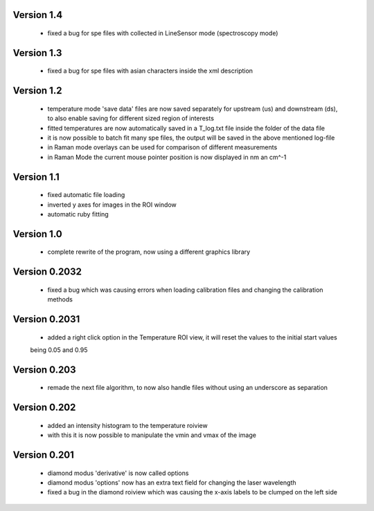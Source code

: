 Version 1.4
-----------
    - fixed a bug for spe files with collected in LineSensor mode (spectroscopy mode)

Version 1.3
-----------
    - fixed a bug for spe files with asian characters inside the xml description

Version 1.2
-----------
    - temperature mode 'save data' files are now saved separately for upstream (us) and downstream (ds), to also
      enable saving for different sized region of interests
    - fitted temperatures are now automatically saved in a T_log.txt file inside the folder of the data file
    - it is now possible to batch fit many spe files, the output will be saved in the above mentioned log-file
    - in Raman mode overlays can be used for comparison of different measurements
    - in Raman Mode the current mouse pointer position is now displayed in nm an cm^-1

Version 1.1
-----------
    - fixed automatic file loading
    - inverted y axes for images in the ROI window
    - automatic ruby fitting

Version 1.0
-----------
    - complete rewrite of the program, now using a different graphics library

Version 0.2032
--------------
    - fixed a bug which was causing errors when loading calibration files and changing the calibration methods

Version 0.2031
--------------
    - added a right click option in the Temperature ROI view, it will reset the values to the initial start values
    being 0.05 and 0.95

Version 0.203
-------------
    - remade the next file algorithm, to now also handle files without using an underscore as separation

Version 0.202
-------------
    - added an intensity histogram to the temperature roiview
    - with this it is now possible to manipulate the vmin and vmax of the image

Version 0.201
-------------
    - diamond modus 'derivative' is now called options
    - diamond modus 'options' now has an extra text field for changing the laser wavelength
    - fixed a bug in the diamond roiview which was causing the x-axis labels to be clumped on the left side